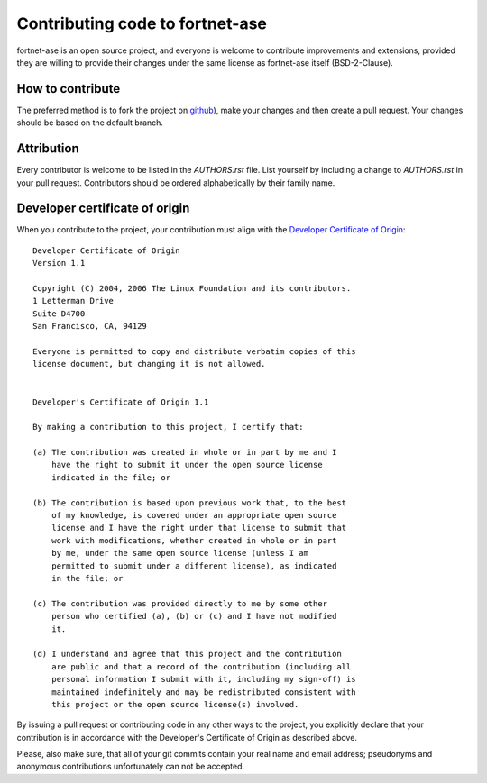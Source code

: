 ********************************
Contributing code to fortnet-ase
********************************

fortnet-ase is an open source project, and everyone is welcome to contribute
improvements and extensions, provided they are willing to provide their
changes under the same license as fortnet-ase itself (BSD-2-Clause).


How to contribute
=================

The preferred method is to fork the project on `github
<https://github.com/vanderhe/fortnet-ase/>`_), make your changes and then create
a pull request. Your changes should be based on the default branch.


Attribution
===========

Every contributor is welcome to be listed in the `AUTHORS.rst` file. List
yourself by including a change to `AUTHORS.rst` in your pull
request. Contributors should be ordered alphabetically by their family name.


Developer certificate of origin
===============================

When you contribute to the project, your contribution must align with the
`Developer Certificate of Origin
<https://developercertificate.org/>`_::

    Developer Certificate of Origin
    Version 1.1
    
    Copyright (C) 2004, 2006 The Linux Foundation and its contributors.
    1 Letterman Drive
    Suite D4700
    San Francisco, CA, 94129
    
    Everyone is permitted to copy and distribute verbatim copies of this
    license document, but changing it is not allowed.
    
    
    Developer's Certificate of Origin 1.1
    
    By making a contribution to this project, I certify that:
    
    (a) The contribution was created in whole or in part by me and I
        have the right to submit it under the open source license
        indicated in the file; or
    
    (b) The contribution is based upon previous work that, to the best
        of my knowledge, is covered under an appropriate open source
        license and I have the right under that license to submit that
        work with modifications, whether created in whole or in part
        by me, under the same open source license (unless I am
        permitted to submit under a different license), as indicated
        in the file; or
    
    (c) The contribution was provided directly to me by some other
        person who certified (a), (b) or (c) and I have not modified
        it.
    
    (d) I understand and agree that this project and the contribution
        are public and that a record of the contribution (including all
        personal information I submit with it, including my sign-off) is
        maintained indefinitely and may be redistributed consistent with
        this project or the open source license(s) involved.


By issuing a pull request or contributing code in any other ways to the project,
you explicitly declare that your contribution is in accordance with the
Developer's Certificate of Origin as described above.

Please, also make sure, that all of your git commits contain your real name and
email address; pseudonyms and anonymous contributions unfortunately can not be
accepted.
